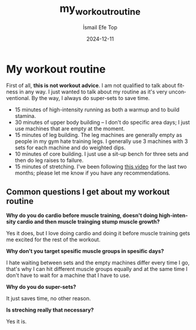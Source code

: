 #+Title: my_workout_routine
#+Author: İsmail Efe Top
#+Date: 2024-12-11
#+Language: en
#+Description:

* My workout routine

First of all, *this is not workout advice*. I am not qualified to talk about fitness in any way. I just wanted to talk about my routine as it's very unconventional. By the way, I always do super-sets to save time.

- 15 minutes of high-intensity running as both a warmup and to build stamina.
- 30 minutes of upper body building – I don't do specific area days; I just use machines that are empty at the moment.
- 15 minutes of leg building. The leg machines are generally empty as people in my gym hate training legs. I generally use 3 machines with 3 sets for each machine and do weighted dips.
- 10 minutes of core building. I just use a sit-up bench for three sets and then do leg raises to failure.
- 15 minutes of stretching. I've been following [[https://youtu.be/g_tea8ZNk5A][this video]] for the last two months; please let me know if you have any recommendations.

** Common questions I get about my workout routine

*Why do you do cardio before muscle training, doesn't doing high-intensity cardio and then muscle trainging stump muscle growth?*

Yes it does, but I love doing cardio and doing it before muscle training gets me excited for the rest of the workout.


*Why don't you target spesific muscle groups in spesific days?*

I hate waiting between sets and the empty machines differ every time I go, that's why I can hit different muscle groups equally and at the same time I don't have to wait for a machine that I have to use.


*Why do you do super-sets?*

It just saves time, no other reason.


*Is streching really that necessary?*

Yes it is.

